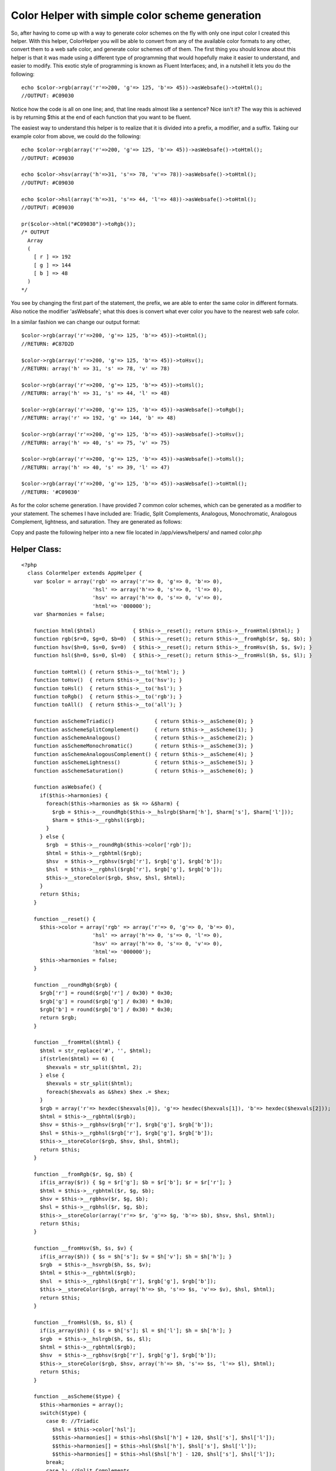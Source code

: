 Color Helper with simple color scheme generation
================================================

So, after having to come up with a way to generate color schemes on
the fly with only one input color I created this helper. With this
helper, ColorHelper you will be able to convert from any of the
available color formats to any other, convert them to a web safe
color, and generate color schemes off of them.
The first thing you should know about this helper is that it was made
using a different type of programming that would hopefully make it
easier to understand, and easier to modify. This exotic style of
programming is known as Fluent Interfaces; and, in a nutshell it lets
you do the following:

::

    
      echo $color->rgb(array('r'=>200, 'g'=> 125, 'b'=> 45))->asWebsafe()->toHtml();
      //OUTPUT: #C09030

Notice how the code is all on one line; and, that line reads almost
like a sentence? Nice isn't it? The way this is achieved is by
returning $this at the end of each function that you want to be
fluent.

The easiest way to understand this helper is to realize that it is
divided into a prefix, a modifier, and a suffix. Taking our example
color from above, we could do the following:

::

    
      echo $color->rgb(array('r'=>200, 'g'=> 125, 'b'=> 45))->asWebsafe()->toHtml();
      //OUTPUT: #C09030
    
      echo $color->hsv(array('h'=>31, 's'=> 78, 'v'=> 78))->asWebsafe()->toHtml();
      //OUTPUT: #C09030
    
      echo $color->hsl(array('h'=>31, 's'=> 44, 'l'=> 48))->asWebsafe()->toHtml();
      //OUTPUT: #C09030
    
      pr($color->html("#C09030")->toRgb());
      /* OUTPUT 
        Array
        (
          [ r ] => 192
          [ g ] => 144
          [ b ] => 48
        )
      */

You see by changing the first part of the statement, the prefix, we
are able to enter the same color in different formats. Also notice the
modifier 'asWebsafe'; what this does is convert what ever color you
have to the nearest web safe color.

In a similar fashion we can change our output format:

::

    
      $color->rgb(array('r'=>200, 'g'=> 125, 'b'=> 45))->toHtml();
      //RETURN: #C87D2D
    
      $color->rgb(array('r'=>200, 'g'=> 125, 'b'=> 45))->toHsv();
      //RETURN: array('h' => 31, 's' => 78, 'v' => 78)
    
      $color->rgb(array('r'=>200, 'g'=> 125, 'b'=> 45))->toHsl();
      //RETURN: array('h' => 31, 's' => 44, 'l' => 48)
    
      $color->rgb(array('r'=>200, 'g'=> 125, 'b'=> 45))->asWebsafe()->toRgb();
      //RETURN: array('r' => 192, 'g' => 144, 'b' => 48)
    
      $color->rgb(array('r'=>200, 'g'=> 125, 'b'=> 45))->asWebsafe()->toHsv();
      //RETURN: array('h' => 40, 's' => 75, 'v' => 75)
    
      $color->rgb(array('r'=>200, 'g'=> 125, 'b'=> 45))->asWebsafe()->toHsl();
      //RETURN: array('h' => 40, 's' => 39, 'l' => 47)
    
      $color->rgb(array('r'=>200, 'g'=> 125, 'b'=> 45))->asWebsafe()->toHtml();
      //RETURN: '#C09030'

As for the color scheme generation. I have provided 7 common color
schemes, which can be generated as a modifier to your statement. The
schemes I have included are: Triadic, Split Complements, Analogous,
Monochromatic, Analogous Complement, lightness, and saturation. They
are generated as follows:

::

    


Copy and paste the following helper into a new file located in
/app/views/helpers/ and named color.php


Helper Class:
`````````````

::

    <?php 
      class ColorHelper extends AppHelper {
        var $color = array('rgb' => array('r'=> 0, 'g'=> 0, 'b'=> 0),
                           'hsl' => array('h'=> 0, 's'=> 0, 'l'=> 0),
                           'hsv' => array('h'=> 0, 's'=> 0, 'v'=> 0),
                           'html'=> '000000');
        var $harmonies = false;
    
        function html($html)            { $this->__reset(); return $this->__fromHtml($html); }
        function rgb($r=0, $g=0, $b=0)  { $this->__reset(); return $this->__fromRgb($r, $g, $b); }
        function hsv($h=0, $s=0, $v=0)  { $this->__reset(); return $this->__fromHsv($h, $s, $v); }
        function hsl($h=0, $s=0, $l=0)  { $this->__reset(); return $this->__fromHsl($h, $s, $l); }
    
        function toHtml() { return $this->__to('html'); }
        function toHsv()  { return $this->__to('hsv'); }
        function toHsl()  { return $this->__to('hsl'); }
        function toRgb()  { return $this->__to('rgb'); }
        function toAll()  { return $this->__to('all'); }
    
        function asSchemeTriadic()             { return $this->__asScheme(0); }
        function asSchemeSplitComplement()     { return $this->__asScheme(1); }
        function asSchemeAnalogous()           { return $this->__asScheme(2); }
        function asSchemeMonochromatic()       { return $this->__asScheme(3); }
        function asSchemeAnalogousComplement() { return $this->__asScheme(4); }
        function asSchemeLightness()           { return $this->__asScheme(5); }
        function asSchemeSaturation()          { return $this->__asScheme(6); }
    
        function asWebsafe() {
          if($this->harmonies) {
            foreach($this->harmonies as $k => &$harm) {
              $rgb = $this->__roundRgb($this->__hslrgb($harm['h'], $harm['s'], $harm['l']));
              $harm = $this->__rgbhsl($rgb);
            }
          } else {
            $rgb  = $this->__roundRgb($this->color['rgb']);
            $html = $this->__rgbhtml($rgb);
            $hsv  = $this->__rgbhsv($rgb['r'], $rgb['g'], $rgb['b']);
            $hsl  = $this->__rgbhsl($rgb['r'], $rgb['g'], $rgb['b']);
            $this->__storeColor($rgb, $hsv, $hsl, $html);
          }
          return $this;
        }
    
        function __reset() {
          $this->color = array('rgb' => array('r'=> 0, 'g'=> 0, 'b'=> 0),
                           'hsl' => array('h'=> 0, 's'=> 0, 'l'=> 0),
                           'hsv' => array('h'=> 0, 's'=> 0, 'v'=> 0),
                           'html'=> '000000');
          $this->harmonies = false;
        }
        
        function __roundRgb($rgb) {
          $rgb['r'] = round($rgb['r'] / 0x30) * 0x30;
          $rgb['g'] = round($rgb['g'] / 0x30) * 0x30;
          $rgb['b'] = round($rgb['b'] / 0x30) * 0x30;
          return $rgb;
        }
    
        function __fromHtml($html) {
          $html = str_replace('#', '', $html);
          if(strlen($html) == 6) {
            $hexvals = str_split($html, 2);
          } else {
            $hexvals = str_split($html);
            foreach($hexvals as &$hex) $hex .= $hex;
          }
          $rgb = array('r'=> hexdec($hexvals[0]), 'g'=> hexdec($hexvals[1]), 'b'=> hexdec($hexvals[2]));
          $html = $this->__rgbhtml($rgb);
          $hsv = $this->__rgbhsv($rgb['r'], $rgb['g'], $rgb['b']);
          $hsl = $this->__rgbhsl($rgb['r'], $rgb['g'], $rgb['b']);
          $this->__storeColor($rgb, $hsv, $hsl, $html);
          return $this;
        }
    
        function __fromRgb($r, $g, $b) {
          if(is_array($r)) { $g = $r['g']; $b = $r['b']; $r = $r['r']; }
          $html = $this->__rgbhtml($r, $g, $b);
          $hsv = $this->__rgbhsv($r, $g, $b);
          $hsl = $this->__rgbhsl($r, $g, $b);
          $this->__storeColor(array('r'=> $r, 'g'=> $g, 'b'=> $b), $hsv, $hsl, $html);
          return $this;
        }
    
        function __fromHsv($h, $s, $v) {
          if(is_array($h)) { $s = $h['s']; $v = $h['v']; $h = $h['h']; }
          $rgb  = $this->__hsvrgb($h, $s, $v);
          $html = $this->__rgbhtml($rgb);
          $hsl  = $this->__rgbhsl($rgb['r'], $rgb['g'], $rgb['b']);
          $this->__storeColor($rgb, array('h'=> $h, 's'=> $s, 'v'=> $v), $hsl, $html);
          return $this;
        }
    
        function __fromHsl($h, $s, $l) {
          if(is_array($h)) { $s = $h['s']; $l = $h['l']; $h = $h['h']; }
          $rgb  = $this->__hslrgb($h, $s, $l);
          $html = $this->__rgbhtml($rgb);
          $hsv  = $this->__rgbhsv($rgb['r'], $rgb['g'], $rgb['b']);
          $this->__storeColor($rgb, $hsv, array('h'=> $h, 's'=> $s, 'l'=> $l), $html);
          return $this;
        }
    
        function __asScheme($type) {
          $this->harmonies = array();
          switch($type) {
            case 0: //Triadic
              $hsl = $this->color['hsl'];
              $$this->harmonies[] = $this->hsl($hsl['h'] + 120, $hsl['s'], $hsl['l']);
              $$this->harmonies[] = $this->hsl($hsl['h'], $hsl['s'], $hsl['l']);
              $$this->harmonies[] = $this->hsl($hsl['h'] - 120, $hsl['s'], $hsl['l']);
            break;
            case 1: //Split Complements
              $hsl = $this->color['hsl'];
              $$this->harmonies[] = $this->hsl($hsl['h'] + 150, $hsl['s'], $hsl['l']);
              $$this->harmonies[] = $this->hsl($hsl['h'], $hsl['s'], $hsl['l']);
              $$this->harmonies[] = $this->hsl($hsl['h'] - 150, $hsl['s'], $hsl['l']);
            break;
            case 2: //Analogous
              $hsl = $this->color['hsl'];
              $$this->harmonies[] = $this->hsl($hsl['h'] + 30, $hsl['s'], $hsl['l']);
              $$this->harmonies[] = $this->hsl($hsl['h'], $hsl['s'], $hsl['l']);
              $$this->harmonies[] = $this->hsl($hsl['h'] - 30, $hsl['s'], $hsl['l']);
            break;
            case 3: //Monochromatic
              $hsl = $this->color['hsl'];
              for($i = 10; $i <= 100; $i+=10) {
                for($k = 10; $k <= 100; $k+=10) {
                  $$this->harmonies[] = $this->hsl($hsl['h'], $i, $k);
                }
              }
            break;
            case 4: //Analogous Complement
              $hsl = $this->color['hsl'];
              $$this->harmonies[] = $this->hsl($hsl['h'] - 30, $hsl['s'], $hsl['l']);
              $$this->harmonies[] = $this->hsl($hsl['h'], $hsl['s'], $hsl['l']);
              $$this->harmonies[] = $this->hsl($hsl['h'] + 30, $hsl['s'], $hsl['l']);
              $$this->harmonies[] = $this->hsl($hsl['h'] - 150, $hsl['s'], $hsl['l']);
              $$this->harmonies[] = $this->hsl($hsl['h'] - 180, $hsl['s'], $hsl['l']);
              $$this->harmonies[] = $this->hsl($hsl['h'] - 210, $hsl['s'], $hsl['l']);
            break;
            case 5: //lightness
              $hsl = $this->color['hsl'];
              $step = round($hsl['l'] / 10) * 10;
              for($i = 10; $i <= 100; $i += 10) {
                if($i == $step) {
                  $$this->harmonies[] = $this->hsl($hsl['h'], $hsl['s'], $hsl['l']);
                } else {
                  $$this->harmonies[] = $this->hsl($hsl['h'], $hsl['s'], $i);
                }
              }
            break;
            case 6: //saturation
              $hsl = $this->color['hsl'];
              $step = round($hsl['s'] / 10) * 10;
              for($i = 10; $i <= 100; $i += 10) {
                if($i == $step) {
                  $$this->harmonies[] = $this->hsl($hsl['h'], $hsl['s'], $hsl['l']);
                } else {
                  $$this->harmonies[] = $this->hsl($hsl['h'], $i, $hsl['l']);
                }
              }
            break;
          }
    
          return $harmonies;
        }
    
        function __to($type) {
          $out = '';
          if($this->harmonies) {
            $out = array();
            foreach($this->harmonies as $k => &$harm) {
              switch($type) {
                case 'hsl':
                  $out[] = $harm;
                break;
                case 'hsv':
                  $out[] = $this->__rgbhsv($this->__hslrgb($harm));
                break;
                case 'rgb':
                  $out[] = $this->__hslrgb($harm);
                break;
                case 'html':
                  $out[] = $this->__rgbhtml($this->__hslrgb($harm));
                break;
                default:
                  $c = array();
                  $c['hsl']  = $harm;
                  $c['rgb']  = $this->__hslrgb($harm);
                  $c['hsv']  = $this->__rgbhsv($c['rgb']);
                  $c['html'] = $this->__rgbhtml($c['rgb']);
                  $out[] = $c;
                break;
              }
            }
          } else if($type == 'all') {
            $out = $this->color;
          } else {
            $out = $this->color[strtolower($type)];
          }
          return $out;
        }
    
        function __rgbhsv ($r=0, $g=0, $b=0) {
          if(is_array($r)) { $g = $r['g']; $b = $r['b']; $r = $r['r']; }
          $min   = min($r, $g, $b);
          $max   = max($r, $g, $b);
          $delta = $max-$min;
    
          //Convert the brightness to a percentage
          $value = round($max * 100 / 255);
    
          if ($max != 0 && $delta != 0) $saturation = round($delta * 100 / $max);
    
          //Compute the hue
          if     ($r == $max)   $hue = 0 + ($g - $b) / $delta;
          elseif ($g == $max)   $hue = 2 + ($b - $r) / $delta;
          else                  $hue = 4 + ($r - $g) / $delta;
    
          $hue = round($hue * 60);
          if ($hue < 0) $hue += 360;
    
          return array('h'=> $hue, 's'=> $saturation, 'v'=> $value);
        }
    
        function __rgbhsl($r=0, $g=0, $b=0) {
          if(is_array($r)) { $g = $r['g']; $b = $r['b']; $r = $r['r']; }
          $var_r = ($r / 0xFF);
          $var_g = ($g / 0xFF);
          $var_b = ($b / 0xFF);
    
          $var_min = min($var_r, $var_g, $var_b);
          $var_max = max($var_r, $var_g, $var_b);
          $del_max = $var_max - $var_min;
    
          $lightness  = round(($var_min + $var_max) * 100 / 2);
          $saturation = $hue = 0;
    
          if ($var_min != $var_max) {
            $saturation = round($del_max * 100 / (($lightness < 0.5) ? $var_max + $var_min : 2 - $del_max));
    
            if      ($var_r == $var_max) $hue = 0 + ($var_g - $var_b) / ($del_max);
            else if ($var_g == $var_max) $hue = 2 + ($var_b - $var_r) / ($del_max);
            else if ($var_b == $var_max) $hue = 4 + ($var_r - $var_g) / ($del_max);
    
            $hue = round($hue * 60);
            if ($hue < 0) $hue += 360;
          }
          return array('h'=> $hue, 's'=> $saturation, 'l'=> $lightness);
        }
    
        function __rgbhtml($r=0, $g=0, $b=0) {
          if(is_array($r)) { $g = $r['g']; $b = $r['b']; $r = $r['r']; }
          return strtoupper(sprintf('#%02X%02X%02X', $r, $g, $b));
        }
    
        function __hsvrgb($h=0, $s=0, $v=0) {
          if(is_array($h)) { $s = $h['s']; $v = $h['v']; $h = $h['h']; }
          $s = ($s > 1) ? $s / 100 : $s;
          $v = ($v > 1) ? $v / 100 : $v;
          if($s == 0) {
            $r = $g = $b = $v * 0xFF;
          } else {
            $var_h = $h * 6;
            $var_i = floor( $var_h );
            $var_1 = $v * ( 1 - $s );
            $var_2 = $v * ( 1 - $s * ( $var_h - $var_i ) );
            $var_3 = $v * ( 1 - $s * (1 - ( $var_h - $var_i ) ) );
    
            if       ($var_i == 0) { $var_r = $v     ; $var_g = $var_3  ; $var_b = $var_1 ; }
            else if  ($var_i == 1) { $var_r = $var_2 ; $var_g = $v      ; $var_b = $var_1 ; }
            else if  ($var_i == 2) { $var_r = $var_1 ; $var_g = $v      ; $var_b = $var_3 ; }
            else if  ($var_i == 3) { $var_r = $var_1 ; $var_g = $var_2  ; $var_b = $v     ; }
            else if  ($var_i == 4) { $var_r = $var_3 ; $var_g = $var_1  ; $var_b = $v     ; }
            else                   { $var_r = $v     ; $var_g = $var_1  ; $var_b = $var_2 ; }
    
            $r = $var_r * 0xFF;
            $g = $var_g * 0xFF;
            $b = $var_b * 0xFF;
          }
          return array('r'=> $r, 'g'=> $g, 'b'=> b);
        }
    
        function __hslrgb($h=0, $s=0, $l=0) {
          if(is_array($h)) { $s = $h['s']; $l = $h['l']; $h = $h['h']; }
          $r = $g = $b = $l;
          $s = ($s > 1) ? $s / 100 : $s;
          $l = ($l > 1) ? $l / 100 : $l;
          if ($s != 0) {
            $temp2 = $l * ($s + 1);
            if ($l >= 0.5) $temp2 = $l + $s - $l * $s;
    
            $temp1 = 2 * $l - $temp2;
            $h = $h / 360;
            $r = $this->__hslHelper($temp1, $temp2, $h + 1.0/3.0);
            $g = $this->__hslHelper($temp1, $temp2, $h);
            $b = $this->__hslHelper($temp1, $temp2, $h - 1.0/3.0);
          }
          $r *= 0xFF;
          $g *= 0xFF;
          $b *= 0xFF;
    
          return array('r'=> $r, 'g'=> $g, 'b'=> $b);
        }
    
        function __hslHelper($temp1, $temp2, $temp3) {
          if      ($temp3 < 0)         $temp3 = $temp3 + 1.0;
          else if ($temp3 > 1.0)       $temp3 = $temp3 - 1.0;
          if      (6.0 * $temp3 < 1.0) $temp3 = $temp1 + ($temp2 - $temp1)*6.0*$temp3;
          else if (2.0 * $temp3 < 1.0) $temp3 = $temp2;
          else if (3.0 * $temp3 < 2.0) $temp3 = $temp1 + ($temp2 - $temp1)*(2.0/3.0-$temp3)*6.0;
          else                         $temp3 = $temp1;
    
          return $temp3;
        }
    
        function __storeColor($rgb, $hsv, $hsl, $html) {
          $this->color = array('rgb' =>$rgb,
                               'hsv' =>$hsv,
                               'hsl' => $hsl,
                               'html'=>$html);
        }
      }
    ?>



.. author:: severeon
.. categories:: articles, helpers
.. tags:: ,Helpers

